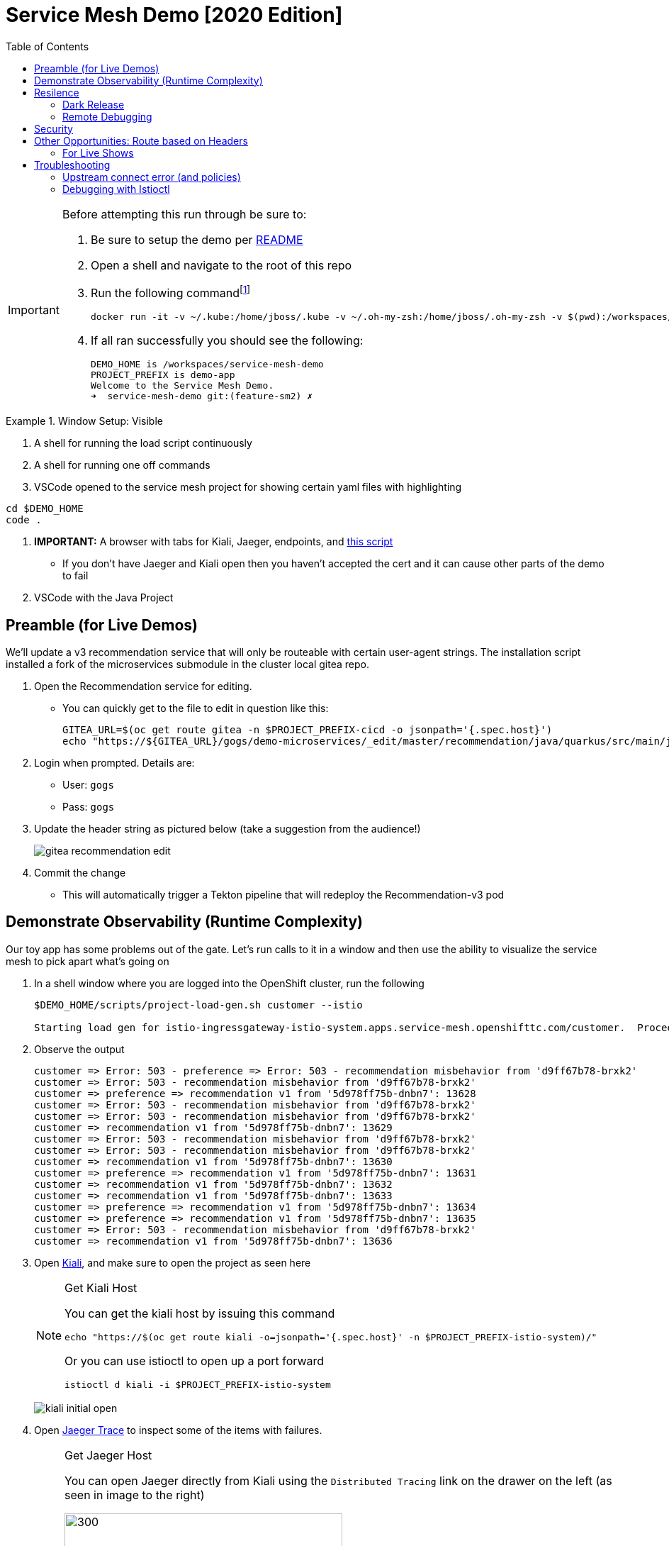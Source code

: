 :experimental:
:toc:
:toc-levels: 4

= Service Mesh Demo [2020 Edition]

[IMPORTANT]
====
Before attempting this run through be sure to:

. Be sure to setup the demo per link:../readme.adoc[README]
. Open a shell and navigate to the root of this repo
. Run the following commandfootnote:[You can rebuild or create your own container for running the demo.  See "Creating a new shell container" of the link:..readme.adoc[README]]
+
----
docker run -it -v ~/.kube:/home/jboss/.kube -v ~/.oh-my-zsh:/home/jboss/.oh-my-zsh -v $(pwd):/workspaces/service-mesh-demo -w /workspaces/service-mesh-demo quay.io/mhildenb/sm-demo-shell:latest /bin/zsh
----
+
. If all ran successfully you should see the following:
+
----
DEMO_HOME is /workspaces/service-mesh-demo
PROJECT_PREFIX is demo-app
Welcome to the Service Mesh Demo.
➜  service-mesh-demo git:(feature-sm2) ✗ 
----
====

.Window Setup: Visible
====
1. A shell for running the load script continuously
2. A shell for running one off commands 
3. VSCode opened to the service mesh project for showing certain yaml files with highlighting
----
cd $DEMO_HOME
code .
----
3. *IMPORTANT:* A browser with tabs for Kiali, Jaeger, endpoints, and link:file:walkthrough/meetup.adoc[this script]
** If you don't have Jaeger and Kiali open then you haven't accepted the cert and it can cause other parts of the demo to fail
4. VSCode with the Java Project
====

== Preamble (for Live Demos)

We'll update a v3 recommendation service that will only be routeable with certain user-agent strings.  The installation script installed a fork of the microservices submodule in the cluster local gitea repo.  

. Open the Recommendation service for editing.
** You can quickly get to the file to edit in question like this:
+
----
GITEA_URL=$(oc get route gitea -n $PROJECT_PREFIX-cicd -o jsonpath='{.spec.host}')
echo "https://${GITEA_URL}/gogs/demo-microservices/_edit/master/recommendation/java/quarkus/src/main/java/com/redhat/developer/demos/recommendation/rest/RecommendationResource.java"
----
+
. Login when prompted.  Details are:
** User: `gogs`
** Pass: `gogs`
+
. Update the header string as pictured below (take a suggestion from the audience!)
+
image:images/gitea-recommendation-edit.png[]
+
. Commit the change
** This will automatically trigger a Tekton pipeline that will redeploy the Recommendation-v3 pod

== Demonstrate Observability (Runtime Complexity)

Our toy app has some problems out of the gate.  Let's run calls to it in a window and then use the ability to visualize the service mesh to pick apart what's going on

. In a shell window where you are logged into the OpenShift cluster, run the following
+
----
$DEMO_HOME/scripts/project-load-gen.sh customer --istio

Starting load gen for istio-ingressgateway-istio-system.apps.service-mesh.openshifttc.com/customer.  Proceed? (y/N)
----
+
. Observe the output
+
----
customer => Error: 503 - preference => Error: 503 - recommendation misbehavior from 'd9ff67b78-brxk2'
customer => Error: 503 - recommendation misbehavior from 'd9ff67b78-brxk2'
customer => preference => recommendation v1 from '5d978ff75b-dnbn7': 13628
customer => Error: 503 - recommendation misbehavior from 'd9ff67b78-brxk2'
customer => Error: 503 - recommendation misbehavior from 'd9ff67b78-brxk2'
customer => recommendation v1 from '5d978ff75b-dnbn7': 13629
customer => Error: 503 - recommendation misbehavior from 'd9ff67b78-brxk2'
customer => Error: 503 - recommendation misbehavior from 'd9ff67b78-brxk2'
customer => recommendation v1 from '5d978ff75b-dnbn7': 13630
customer => preference => recommendation v1 from '5d978ff75b-dnbn7': 13631
customer => recommendation v1 from '5d978ff75b-dnbn7': 13632
customer => recommendation v1 from '5d978ff75b-dnbn7': 13633
customer => preference => recommendation v1 from '5d978ff75b-dnbn7': 13634
customer => preference => recommendation v1 from '5d978ff75b-dnbn7': 13635
customer => Error: 503 - recommendation misbehavior from 'd9ff67b78-brxk2'
customer => recommendation v1 from '5d978ff75b-dnbn7': 13636
----
+
. Open link:https://kiali-istio-system.apps.service-mesh-demo.openshifttc.com/console/graph/namespaces/?edges=noEdgeLabels&graphType=versionedApp&namespaces=demo-app&unusedNodes=true&injectServiceNodes=true&duration=60&pi=10000&layout=dagre[Kiali], and make sure to open the project as seen here
+
[NOTE]
.Get Kiali Host
====
You can get the kiali host by issuing this command
----
echo "https://$(oc get route kiali -o=jsonpath='{.spec.host}' -n $PROJECT_PREFIX-istio-system)/"
----

Or you can use istioctl to open up a port forward
----
istioctl d kiali -i $PROJECT_PREFIX-istio-system
----
====
+
image:images/kiali-initial-open.png[]
+
. Open link:https://jaeger-istio-system.apps.service-mesh-demo.openshifttc.com/search?end=1574598630733000&limit=20&lookback=1h&maxDuration&minDuration&service=recommendation&start=1574595030733000[Jaeger Trace] to inspect some of the items with failures.  
+
[NOTE]
.Get Jaeger Host
====
You can open Jaeger directly from Kiali using the `Distributed Tracing` link on the drawer on the left (as seen in image to the right)

.Distributed Tracing link from Kiali
image::images/dist-trace-link.png[300,392,role="right"]

Alternatively you can get the jaeger host by issuing this command
----
echo "https://$(oc get route jaeger -o=jsonpath='{.spec.host}' -n demo-app-istio-system)/"
----

Or you can use istioctl to open up a port forward
----
istioctl d jaeger -i demo-app-istio-system
----
====
+
. Put `recommendation.demo-app` in the search box to get traces that end with it
+
image:images/jaeger-trace.png[]

== Resilence

=== Dark Release

The recommendation service v2 is failing.  Let's pull it out of production and instead mirror traffic that comes into it so that we might be able to figure out what's going on.

. From within VSCode, use kbd:[CMD+P] to quickly open the link:istiofiles/virtual-service-recommendation-v1-mirror-v2.yml[istiofiles/virtual-service-recommendation-v1-mirror-v2.yml] yaml for inspection:
+
image:images/recommendation-dark-release.png[]
+
. Apply the changes to the cluster
+
----
oc apply -f $DEMO_HOME/istiofiles/virtual-service-recommendation-v1-mirror-v2.yml -n $PROJECT_PREFIX
virtualservice.networking.istio.io/recommendation configured
----
+
. Go to the continous invocation shell and notice errors going to 0
+
. Open link:https://kiali-istio-system.apps.service-mesh.openshifttc.com/console/graph/namespaces/?edges=requestsPercentage&graphType=versionedApp&namespaces=demo-app&unusedNodes=true&injectServiceNodes=true&duration=60&pi=15000&layout=dagre[Kiali] and notice that error rate has gone to 0.
+
----
echo "https://$(oc get route kiali -o=jsonpath='{.spec.host}' -n $PROJECT_PREFIX-istio-system)/"
----
+
. To prove that traffic is actually going to v2 of the service, select the deployment from the Topology View and then click on the `view logs` link next to the pod.
+
|===
|Topology |Logs

|image:images/topology-view.png[]
|image:images/recommendation-logs.png[]

|===

=== Remote Debugging

Let's connect to the remote service using VSCode to try to figure out what's going on 

[WARNING]
====
[red]#If your connection is slow, the remote debugger might take a long time to connect and step through the code#
====

. First, be sure to stop any loadgen
. Open VSCode for the recommendation sub-project by quickly opening the RecommendationController.java
** Use kbd:[CMD+P] to open the link:../microservices/recommendation/java/springboot/src/main/java/com/redhat/developer/demos/recommendation/RecommendationController.java[RecommendationController.java]
. Set a breakpoint at top of `getRecommendations` method:
+
image:images/recommendation-breakpoint.png[]
+
. Next, open Kubernetes VSCode extension from the sidebar on the right
** Select cluster
** Select namespaces (ensure *demo-app* is selected)
** Select Workloads
** Select Pods
+
image::images/Kubernetes-Extension.png[]
+
. Find the Recommendation-v2 pod, right click and select attach
** Select Java
** Select the recommendation container (and not the side car)

==== Hitting the breakpoint and fixing

. Assuming loadgen has been stopped, make a single call to the endpoint
+
----
$DEMO_HOME/scripts/project-load-gen.sh customer --istio
Continuous load gen for istio-ingressgateway-istio-system.apps.cluster-bne-d92d.bne-d92d.example.opentlc.com/customer?  Press Y to proceed and N for single call (y/N)

Calling endpoint once
customer => preference => recommendation v1 from '69d8cd757c-rqkj6': 1833
----
+
. Wait until breakpoint is hit
** show count in watch window
** Might be a little bit slow
+
[INFO]
.Signs that the debugger is attaching
====
If the debugger connection is slow, you can show that the connection has been made by going to the debug panel and looking at the threads
image:images/debugger-attach-sign.png[]
====
+
. Walk through where the error is
** search for where 'misbehave' is set
** Notice it's from an ENVIRONMENT Variable

NOTE: If you don't want to show the code being fixed and recompiled then jump to <<Meanwhile: Quick fix in production,Production fix>>

===== Option 1: Hot Swap Code to test
. Allow the debugger to continue execution

. Change the default from "true" to "false" and save the file

. Click the hotswap button, notice that the class begins transmit
+
image::images/hot-swap.png[]
+
. [red]#Set a breakpoint at the end of the function to prove that this return can now get hit#

. Submit another request to the endpoint after the upload of the class is done.
+
----
$DEMO_HOME/scripts/project-load-gen.sh customer --istio
----
+
. Show that the end return endpoint is now being hit
+
. Open Kiali and show that most recent call doesn't show the endpoint getting hit.
+
. Next, show that this change was ephemeral by stopping the debugger and deleting the pod
+
image::images/delete-now.png[]
+
. Resubmit a request
+
----
$DEMO_HOME/scripts/project-load-gen.sh customer --istio
----
+
. Show that the error re-appears in Kiali

===== Option 2: Fix, recompile, and upload


. Recompile the sources (*in VSCode bash*)
+
----
cd $DEMO_HOME/microservices/recommendation/java/springboot
mvn clean install
oc new-build --name recommendation-v2 java:11 --binary -l app=recommendation,version=v2 -e JAVA_APP_JAR=recommendation.jar  -e JAVA_TOOL_OPTIONS="-Xdebug -Xrunjdwp:transport=dt_socket,address=5005,server=y,suspend=n" -n $PROJECT_PREFIX
oc start-build recommendation-v2 --from-dir target --follow -n $PROJECT_PREFIX
----
+
image::images/run_maven.png[]
+
. Discuss how this container could now be built
** Show the other Dockerfile that is NOT in .devcontainer
. The deployment was already setup to point to the image stream to which we built.  We just need to delete the running pod to allow a new pod with the new image to replace it
+
----
oc delete po -l app=recommendation,version=v2 -n $PROJECT_PREFIX
----

==== Meanwhile: Quick fix in production

Since the problem is with and environment variable, this is something we can change

. Change the Environment Variable
** Can do in OpenShift directly (try this link:https://console-openshift-console.apps.service-mesh.openshifttc.com/k8s/ns/demo-app/deployments/recommendation-v2/environment[link])
+
image::images/Misbehave_False.png[]
+
. Add the new "MISBEHAVE" environment variable and set to *false*
. Hit save.  
+
[NOTE]
.Setting the environment variable in the deployment instead
====
----
oc set env deployment/recommendation-v2 MISBEHAVE="false"
----
====
+
. _Notice that pod is destroyed and recreated_
+
. Restart loadgen if necessary
+
----
$DEMO_HOME/scripts/project-load-gen.sh customer --istio                                                        Continuous load gen for istio-ingressgateway-istio-system.apps.cluster-bne-d92d.bne-d92d.example.opentlc.com/customer?  Press Y to proceed and N for single call (y/N)y
----
+
. Check Jaeger
+
----
# Allow istioctl to setup port forwarding for us and we connect on localhost
istioctl d jaeger -i demo-app-istio-system

# OR you can get it the oldfashioned way
echo "https://$(oc get route jaeger -o=jsonpath='{.spec.host}' -n demo-app-istio-system)/"
----
+
** Notice no errors
** Hit "Find Traces" multiple times to see if there's any change

==== Reinstating the service

Next we'll slowly return live traffic to the recommendation endpoint.

. Return to the VSCode instance that you opened at the root of the demo and restart loadgen
+
----
$DEMO_HOME/scripts/project-load-gen.sh customer --istio
----
+
. Use kbd:[CMD+P] to navigate quickly to this file link:istiofiles/virtual-service-recommendation-v1_and_v2_75_25.yml[virtual-service-recommendation-v1_and_v2_75_25.yml]
+
image:images/virtual-service-75-25.png[]
+
. apply this file to the cluster
+
----
kubectl apply -f $DEMO_HOME/istiofiles/virtual-service-recommendation-v1_and_v2_75_25.yml

virtualservice.networking.istio.io/recommendation configured
----
+
. Use `istioctl` to show how the route has been updated
+
----
istioctl x des service recommendation -i $PROJECT_PREFIX-istio-system -n $PROJECT_PREFIX
----
+
----
Service: recommendation
   Port: http 8080/HTTP targets pod port 8080
DestinationRule: recommendation for "recommendation"
   Matching subsets: version-v1,version-v2
   No Traffic Policy
VirtualService: recommendation
   Weight 75%
   Weight 25%
----
+
. Go back to link:https://kiali-istio-system.apps.service-mesh.openshifttc.com/console/graph/namespaces/?edges=requestsPercentage&graphType=versionedApp&namespaces=demo-app&unusedNodes=true&injectServiceNodes=true&duration=60&pi=15000&layout=dagre[Kiali] and show the traffic showing up
** Over time the call rate should approach 75/25
+
image:images/kiali-recommendation-75-25.png[]

== Security

Let's pretend that we discover that the customer service should never be calling the recommendation service directly.  We can enforce this by setting up access rules that ensure a given path through the system

. In VSCode, use kbd:[CMD+p] and start searching for _acl-deny-except-customer2preference2recommendation.yml_.  Let's take a look at the file and highlight the areas below:
+
image:images/denier.png[]
+
. Now apply the changes to the mesh
+
----
kubectl apply -f $DEMO_HOME/istiofiles/acl-deny-except-customer2preference2recommendation.yml -n $PROJECT_PREFIX
----
+
. Errors should start to mount.  [red]#NOTE: It can take 30 seconds or more for policy to propagate through the mesh#
+
. Once errors start appearing in the load test, you can look deeper in Jaeger by searching for *istio-mixer*
+
image:images/jaeger-denier.png[]
+
[OPTIONAL]
.Remove the restriction
====
You can remove the acl easily by deleting the istiofiles like so
----
kubectl delete -f istiofiles/acl-deny-except-customer2preference2recommendation.yml -n $PROJECT_PREFIX

denier.config.istio.io "do-not-pass-go" deleted
checknothing.config.istio.io "just-stop" deleted
rule.config.istio.io "no-customer-to-recommendation" deleted
rule.config.istio.io "no-preference-to-customer" deleted
rule.config.istio.io "no-recommendation-to-customer" deleted
rule.config.istio.io "no-recommendation-to-preference" deleted
----
====
+
. To get rid of the offending customer service, navigate (using kbd:[CMD+p]) to start searching for _virtual-service-customer-v1_only.yml_.  
** Point out what the file is doing
. Now apply the changes
+
----
kubectl apply -f $DEMO_HOME/kube/customer/virtual-service-customer-v1_only.yml
----
+
. Go back to Kiali.  The errors should stop

== Other Opportunities: Route based on Headers

Special message for some

NOTE: This is demonstrated best when all traffic is routed only to v1 of the customer

. In VSCode use kbd:[CMD+P] to quickly open _virtual-service-recommendation-header.yml_

. Review the file and then apply it to the cluster
+
----
oc apply -f $DEMO_HOME/istiofiles/virtual-service-recommendation-header.yml -n $PROJECT_PREFIX
----
+
. [blue]#OPTIONAL:# Now you can show the audience what has just been setup using istioctl
+
----
istioctl x describe pod -i $PROJECT_PREFIX-istio-system -n $PROJECT_PREFIX $(oc get pods -n $PROJECT_PREFIX | grep -i recommendation-v3 | grep Running | awk '{print $1}')
----
+
** Successful output will look like this (if output doesn't match, then look to <<Debugging with Istioctl,Troubleshooting>> section)
+
----
Pod: recommendation-v3-3-k5h42
   Pod Ports: 8080 (recommendation-v3), 8443 (recommendation-v3), 8778 (recommendation-v3), 15090 (istio-proxy)
--------------------
Service: recommendation
   Port: http 8080/HTTP targets pod port 8080
DestinationRule: recommendation for "recommendation"
   Matching subsets: version-v3
      (Non-matching subsets version-v1,version-v2)
   No Traffic Policy
Pod is PERMISSIVE (enforces HTTP/mTLS) and clients speak HTTP
VirtualService: recommendation
   when headers are baggage-user-agent=regex:".*iPhone OS.*"
   1 additional destination(s) that will not reach this pod
----
+
.A slightly less useful version of the above command
====
You can also query at the service level to look at the overall service instead of what requests will be reaching the pod

----
istioctl x describe svc recommendation -i $PROJECT_PREFIX-istio-system -n $PROJECT_PREFIX
----
Generates this (slightly confusing) output:
----
Service: recommendation
   Port: http 8080/HTTP targets pod port 8080
DestinationRule: recommendation for "recommendation"
   Matching subsets: version-v1,version-v2,version-v3
   No Traffic Policy
Pod is PERMISSIVE, client protocol unspecified
VirtualService: recommendation
   when headers are baggage-user-agent=regex:".*iPhone OS.*"
   Weight 50%
   Weight 50%
----
====
+
. Issue a command with a non-compatible user agent
+
----
$DEMO_HOME/scripts/project-load-gen.sh customer --istio -h "User-Agent: Pretend Android"
----
+
. Notice that there is no change in what's returned.
. Now attempt to start load with a suitable user-agent
+
----
$DEMO_HOME/scripts/project-load-gen.sh customer --istio -h "User-Agent: Pretend iPhone OS Test"
----
+
** You should see Recommendation-v3 returned

=== For Live Shows

. Ask the audience to navigate to this url: http://bit.ly/petalks
** OR alternatively can use the QR Code

image:images/test-web.png[]

== Troubleshooting

=== Upstream connect error (and policies)

If you *apply the security policies* and you see this error in certain situations
----
customer => Error: 503 - upstream connect error or disconnect/reset before headers. reset reason: connection termination
----

It might be due to a kubernetes service not naming a port properly.  You might try `istioctl validate` to the service in question and see what you get back.  For instance:

----
$ kubectl get services -o yaml |istioctl validate -i $PROJECT_PREFIX-istio-system -f -
Error: 1 error occurred:
        * List//: service "recommendation-v3/demo-app/:" port "8080-tcp" does not follow the Istio naming convention. See https://istio.io/docs/setup/kubernetes/prepare/requirements/
----

This can be fixed by naming the port in question `http`

=== Debugging with Istioctl

You can look up route information by using the following command (where _recommendation-v3-5-jsxm9_ is the podname to which you want determine routes).  This output shows that there are none
----
istioctl x describe pod -i $PROJECT_PREFIX-istio-system recommendation-v3-5-jsxm9

Pod: recommendation-v3-5-jsxm9
   Pod Ports: 8443 (recommendation-v3), 8778 (recommendation-v3), 8080 (recommendation-v3), 15090 (istio-proxy)
Suggestion: add 'version' label to pod for Istio telemetry.
--------------------
Service: recommendation-v3
   Port: 8080-tcp 8080/UnsupportedProtocol targets pod port 8080
   Port: 8443-tcp 8443/UnsupportedProtocol targets pod port 8443
   Port: 8778-tcp 8778/UnsupportedProtocol targets pod port 8778
8080 Pod is PERMISSIVE (enforces HTTP/mTLS) and clients speak HTTP
8443 Pod is PERMISSIVE (enforces HTTP/mTLS) and clients speak HTTP
8778 Pod is PERMISSIVE (enforces HTTP/mTLS) and clients speak HTTP
----
